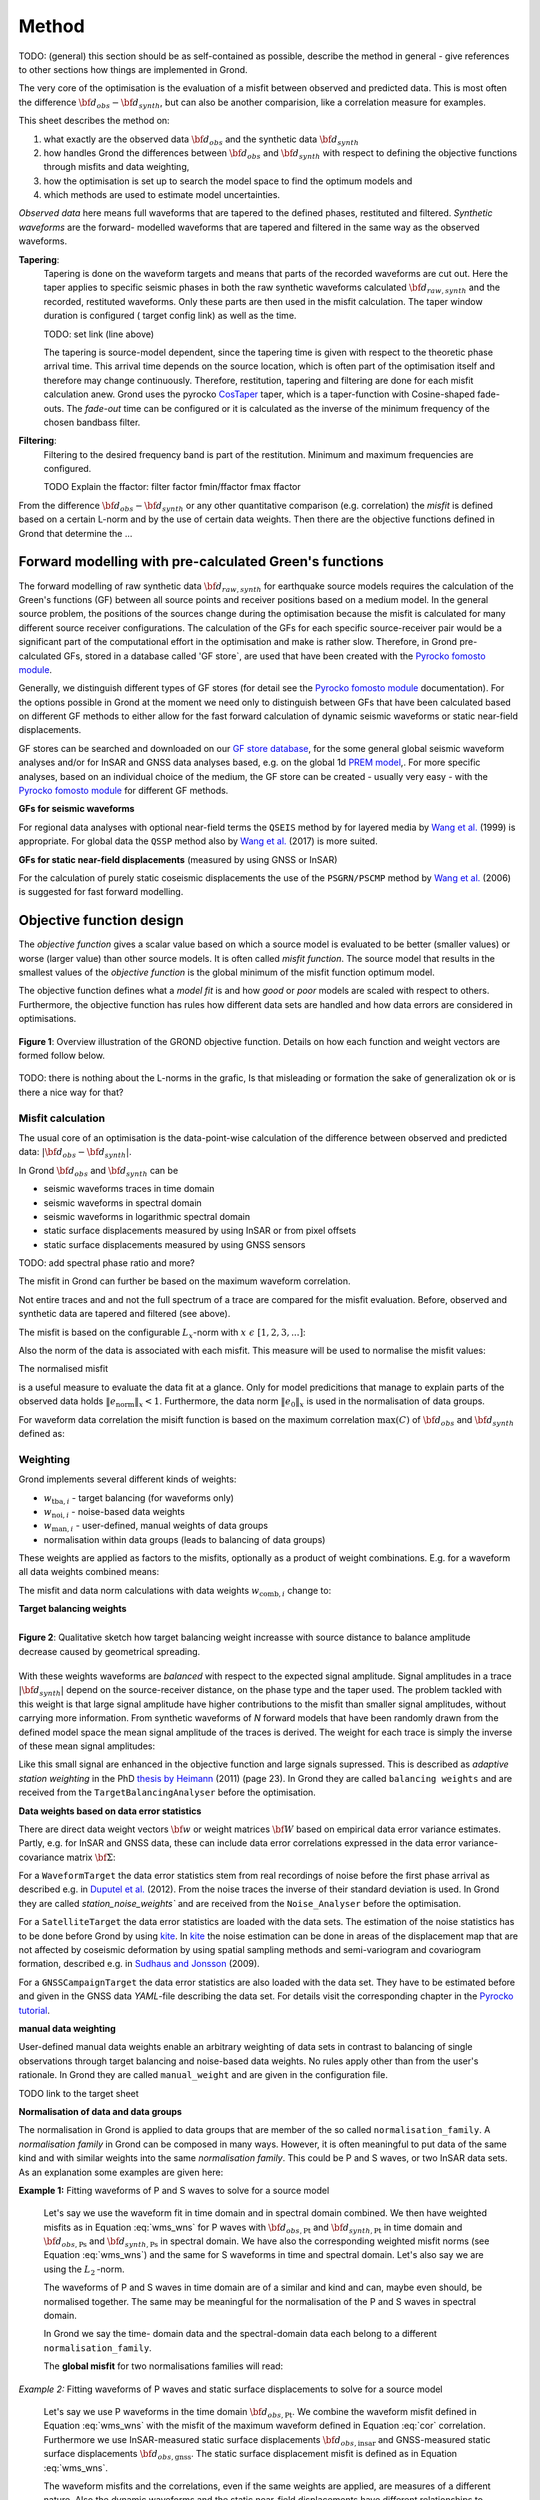 Method
======

TODO: (general) this section should be as self-contained as possible, describe 
the method in general - give references to other sections how things are
implemented in Grond.

The very core of the optimisation is the evaluation of a misfit between 
observed and predicted data. This is most often the difference  
:math:`{\bf d}_{obs} - {\bf d}_{synth}`, but can also be another comparision,
like a correlation measure for examples.

This sheet describes the method on:

1. what exactly are the observed data :math:`{\bf d}_{obs}` and the synthetic 
   data :math:`{\bf d}_{synth}`
2. how handles Grond the differences between :math:`{\bf d}_{obs}` and
   :math:`{\bf d}_{synth}` 
   with respect to defining the objective functions through misfits and data
   weighting,
3. how the optimisation is set up to search the model space to find the 
   optimum models and 
4. which methods are used to estimate model uncertainties.

`Observed data` here means full waveforms that are tapered to the defined 
phases, restituted and filtered. `Synthetic waveforms` are the forward-
modelled waveforms that are tapered and filtered in the same way as the 
observed waveforms. 


**Tapering**:
    Tapering is done on the waveform targets and means that parts of the 
    recorded waveforms are cut out. Here the taper applies to specific seismic
    phases in both the raw synthetic waveforms calculated 
    :math:`{\bf d}_{raw, synth}` and 
    the recorded, restituted waveforms. Only these parts are then used in the 
    misfit calculation. 
    The taper window duration is configured ( target config link) as well as 
    the time. 

    TODO: set link (line above)

    The tapering is source-model dependent, since the tapering time is given 
    with respect to the theoretic phase arrival
    time. This arrival time depends on the source location, which is often part of 
    the optimisation itself and therefore may change continuously. Therefore, 
    restitution, tapering and filtering are done for each misfit calculation anew.
    Grond uses the pyrocko `CosTaper`_ taper, which is a taper-function with 
    Cosine-shaped fade-outs. The `fade-out` time can be configured or it is 
    calculated as the inverse of the minimum frequency of the chosen bandbass 
    filter.


**Filtering**: 
    Filtering to the desired frequency band is part of the 
    restitution. Minimum and maximum frequencies are configured.

    TODO Explain the ffactor: filter factor fmin/ffactor  fmax ffactor


From the difference :math:`{\bf d}_{obs} - {\bf d}_{synth}` or any other
quantitative comparison (e.g. correlation) the `misfit` is defined based
on a certain L-norm and by the use of certain data weights. Then there are 
the objective functions defined in Grond that determine the ...


Forward modelling with pre-calculated Green's functions
-------------------------------------------------------

The forward modelling of raw synthetic data  :math:`{\bf d}_{raw, synth}` for 
earthquake source models requires the calculation of the Green's functions
(GF) between all source points and 
receiver positions based on a medium model. In the general source problem, 
the positions of the sources change during the optimisation because the 
misfit is calculated for many different source receiver configurations. 
The calculation of the GFs for each specific source-receiver 
pair would be a significant part of the computational effort in the 
optimisation and make is rather slow.
Therefore, in Grond pre-calculated GFs, stored in a database called 'GF store`,
are used that have been created with the `Pyrocko fomosto module`_. 

Generally, we distinguish different types of GF stores (for detail see the 
`Pyrocko fomosto module`_ documentation). For the options possible in Grond
at the moment
we need only to distinguish between GFs that have been calculated based on 
different GF methods to either allow for the fast forward
calculation of dynamic seismic waveforms or static near-field displacements.


GF stores can be searched and downloaded on our `GF store database`_, for the 
some general global seismic waveform analyses and/or for InSAR 
and GNSS data analyses based, e.g. on the global 1d `PREM model`_,.
For more specific analyses, based on an individual choice of the medium, the
GF store can be created - usually very easy - with the
`Pyrocko fomosto module`_ for different GF methods.


**GFs for seismic waveforms**

For regional data analyses with optional near-field terms the ``QSEIS`` method 
by for layered media by `Wang et al.`_ (1999) is appropriate. For global data 
the ``QSSP`` method also by `Wang et al.`_ (2017) is more suited. 
 
 

**GFs for static near-field displacements** (measured by using GNSS or InSAR)

For the calculation of purely static coseismic displacements the use of the 
``PSGRN/PSCMP`` method by `Wang et al.`_ (2006) is suggested for fast 
forward modelling.


Objective function design
-------------------------

The `objective function` gives a scalar value based on which a source model is
evaluated to be better (smaller values) or worse (larger value) than other
source models. It is often called `misfit function`. The source model that 
results in the smallest values of the `objective function` is the global 
minimum of the misfit function optimum model.

The objective function defines what a `model fit` is and how `good` or
`poor` models are scaled with respect to others. Furthermore, the
objective function has rules how different data sets are handled and how data 
errors are considered in optimisations. 


.. figure:: ../images/illu_combi_weights.svg
    :name: Fig. 1
    :height: 500px
    :align: center
    :alt: alternate text
    
    **Figure 1**: Overview illustration of the GROND objective function. 
    Details on how each function and weight vectors are formed follow below.

TODO: there is nothing about the L-norms in the grafic, Is that misleading or 
formation the sake of generalization ok or is there a nice way for that?  
    
Misfit calculation
..................


The usual core of an optimisation is the data-point-wise calculation of the 
difference between observed and predicted data: 
:math:`|{\bf d}_{obs} - {\bf d}_{synth}|`. 

In Grond :math:`{\bf d}_{obs}` and :math:`{\bf d}_{synth}` can be

* seismic waveforms traces in time domain
* seismic waveforms in spectral domain
* seismic waveforms in logarithmic spectral domain
* static surface displacements measured by using InSAR or from pixel offsets
* static surface displacements measured by using GNSS sensors

TODO: add spectral phase ratio and more?

The misfit in Grond can further be based on the maximum waveform correlation. 

Not entire traces and and not the
full spectrum of a trace are compared for the misfit evaluation. 
Before, observed and synthetic data are tapered and filtered (see above).

The misfit is based on the configurable :math:`L_x`-norm with 
:math:`x \,\, \epsilon \,\, [1, 2, 3, ...]`:

.. math::
  :label: eq:ms

    \lVert e \rVert_x = \lVert {\bf{d}}_{obs} - {{\bf d}}_{synth} \rVert_x  = \
        (\sum{|{ d}_{i, obs} - {d}_{i, synth}|^x})^{\frac{1}{x}}.
        
Also the norm of the data is associated with each misfit. This measure will be 
used to normalise the misfit values:
        
.. math::
  :label: ns
        
    \lVert e_{\mathrm{0}} \rVert_x = \lVert {\bf{d}}_{obs}  \rVert_x  = \
        (\sum{|{d}_{i, obs}|^x})^{\frac{1}{x}}.

The normalised misfit

.. math::
  :label: ms_ns
 
    \lVert e_{\mathrm{norm}} \rVert_x = \
    \frac{\lVert e \rVert_x}{ \lVert e_{\mathrm{0}} \rVert_x}.

is a useful measure to evaluate the data fit at a glance. Only for model
predicitions that manage to explain parts of the observed data holds
:math:`\lVert e_{\mathrm{norm}} \rVert_x <1`. Furthermore, the data norm 
:math:`\lVert e_{\mathrm{0}} \rVert_x` is used in the normalisation of data
groups.

For waveform data correlation the misift function is based on the maximum
correlation :math:`\mathrm{max}(C)` of :math:`{\bf d}_{obs}` and 
:math:`{\bf d}_{synth}` defined as:

.. math::
  :nowrap:
  :label: cor
  
  \begin{align*}
    e_{\mathrm{cc}} &= \frac{1}{2} - \frac{1}{2}\, \mathrm{max}(C), \, \
    \mathrm{with} \,\,\,
    e_{\mathrm{0, cc}} = \frac{1}{2} \,\, , \mathrm{such\,\, that}  \\
    e_{\mathrm{norm}} &= 1 - \mathrm{max}(C).
  \end{align*}  


Weighting
.........

Grond implements several different kinds of weights:

* :math:`w_{\mathrm{tba},i}` - target balancing (for waveforms only)
* :math:`w_{\mathrm{noi},i}` - noise-based data weights
* :math:`w_{\mathrm{man},i}` - user-defined, manual weights of data groups
* normalisation within data groups (leads to balancing of data groups)

These weights are applied as factors to the misfits, optionally as a product
of weight combinations. E.g. for a waveform all data weights combined means:

.. math::
  :label: wcomb
  
   w_{\mathrm{comb},i} = w_{\mathrm{tba},i} \cdot w_{\mathrm{noi},i} \
   \cdot w_{\mathrm{man},i}.

The misfit and data norm calculations with data weights 
:math:`w_{\mathrm{comb},i}` change to:

.. math::
  :nowrap:
  :label: wms_wns

  \begin{align*}
    \lVert e \rVert_x &= (\sum{ ({w_{\mathrm{comb},i}} \cdot |{{d}}_{i,obs} - \
  {{ d}}_{i,synth}|)^{x}})^{\frac{1}{x}}\\
    \lVert e_{\mathrm{0}} \rVert_x  &= (\sum{ ({w_{\mathrm{comb},i}} \cdot \ 
       |{{d}}_{i,obs} |)^{x}})^{\frac{1}{x}}
  \end{align*}
  
**Target balancing weights**

.. figure:: ../images/illu_target_balancing.svg
    :name: Fig. 2
    :width: 300px
    :align: left
    :alt: alternate text
    :figclass: align-center
    
    **Figure 2**: Qualitative sketch how target balancing weight increasse with 
    source distance to balance amplitude decrease caused by geometrical 
    spreading. 

With these weights waveforms are `balanced` with respect to the expected signal
amplitude. 
Signal amplitudes in a trace :math:`|{\bf{d}}_{synth}|` depend on the source-receiver 
distance, on the phase type and the taper used. The problem tackled 
with this weight is that
large signal amplitude have higher contributions to the misfit than smaller
signal amplitudes, without carrying more information. From synthetic 
waveforms of `N` forward models that have been randomly drawn from the defined 
model space the mean signal amplitude of the traces is derived. The weight 
for each trace is simply the inverse of these mean signal amplitudes:

.. math::
  :label: wtba
     
    {\bf w}_{\mathrm{tba}} = 1/ \lVert {\bf{d}}_{synth}  \rVert_x  = \
        (\sum^{N}{|{d}_{i, synth}|^x})^{\frac{1}{x}}.


Like this small 
signal are enhanced in the
objective function and large signals supressed. This is described as 
`adaptive station weighting` in the PhD `thesis by Heimann`_ (2011) (page 23).
In Grond they are called ``balancing weights`` and are received from the
``TargetBalancingAnalyser`` before the optimisation.
  
**Data weights based on data error statistics**

There are direct data weight vectors :math:`\bf{w}` or weight matrices
:math:`\bf{W}` based on empirical data error variance estimates. Partly, e.g. 
for InSAR and GNSS data, these can include data error 
correlations expressed in the data error variance-covariance matrix 
:math:`\bf{\Sigma}`: 

.. math::
  :label: wnoi
    
    {\bf w} = \frac{1}{{\bf \sigma}}, \quad  \bf{W} = \sqrt{{\bf \Sigma}^{-1}}.

  
For a ``WaveformTarget``  the data error statistics stem from real recordings 
of noise before the first phase arrival as described e.g. in 
`Duputel et al.`_ (2012). From the noise traces the inverse of their
standard deviation is used. In Grond they are called `station_noise_weights`` 
and are received from the ``Noise_Analyser`` before the optimisation.

For a ``SatelliteTarget`` the data error statistics are loaded with the data 
sets. The estimation of the noise statistics has to be done before Grond
by using `kite`_.
In `kite`_ the noise estimation can be done in areas of the displacement map
that are not affected by coseismic deformation by using spatial sampling
methods and semi-variogram and covariogram formation, described e.g. in
`Sudhaus and Jonsson`_ (2009).

For a ``GNSSCampaignTarget`` the data error statistics are also loaded with
the data set. They have to be estimated before and given in the GNSS data 
`YAML`-file describing the data set. For details visit the corresponding 
chapter in the `Pyrocko tutorial`_. 

**manual data weighting**

User-defined manual data weights enable an arbitrary weighting of data sets in contrast to balancing of single observations through target balancing and 
noise-based data weights. 
No rules apply other than from the user's rationale. In Grond they are called 
``manual_weight`` and are given in the configuration file.


TODO link to the target sheet

**Normalisation of data and data groups**

The normalisation in Grond is applied to data groups that are member of the so
called ``normalisation_family``. A `normalisation family` in Grond can be 
composed in many ways. However, it is often meaningful to put data of the same 
kind and with similar weights into the same `normalisation family`. This 
could be P and S waves, or two InSAR data sets. As an explanation some 
examples are given here:

**Example 1:** Fitting waveforms of P and S waves to solve 
for a source model 

    Let's say we use the waveform fit in time domain and in spectral domain 
    combined. We then have weighted misfits as 
    in Equation :eq:`wms_wns` for P waves with
    :math:`{\bf d}_{obs,\mathrm{Pt}}` 
    and :math:`{\bf d}_{synth,\mathrm{Pt}}` in time domain and 
    :math:`{\bf d}_{obs,\mathrm{Ps}}` and :math:`{\bf d}_{synth,\mathrm{Ps}}` 
    in spectral domain. We have also the corresponding weighted misfit norms 
    (see Equation :eq:`wms_wns`) and the same for S waveforms in time and 
    spectral domain. 
    Let's also say we are using the :math:`L_{\mathrm{2}}\,`-norm. 
    
    The waveforms of P and S waves in time domain are of a similar and kind 
    and can, maybe even should, be normalised together. The same may be 
    meaningful for the normalisation of the P and S waves in spectral domain.  
    
    In Grond we say the time-
    domain data and the spectral-domain data each 
    belong to a different ``normalisation_family``.

    The **global misfit** for two normalisations families will read:


.. math::
  :label: norm_ex1
  
    \lVert e_{\mathrm{norm,\,global}} \rVert_{2} = \sqrt{
       \frac{ ( \lVert e_{\mathrm{Pt}} \rVert_2)^2 + \
    (\lVert e_{\mathrm{St}} \rVert_2)^2 }{\
        (\lVert e_{\mathrm{0,Pt}} \rVert_2)^2 + \ 
    (\lVert e_{\mathrm{0,St}} \rVert_2)^2 } \
    +  \frac{ ( \lVert e_{\mathrm{Ps}} \rVert_2)^2 + \
    (\lVert e_{\mathrm{Ss}} \rVert_2)^2 }{\
     (\lVert e_{\mathrm{0,Ps}} \rVert_2)^2 + \ 
    (\lVert e_{\mathrm{0,Ss}} \rVert_2)^2 } \
    }

    
*Example 2:* Fitting waveforms of P waves and static surface displacements
to solve for a source model 
    
    Let's say we use P waveforms in the time domain 
    :math:`{\bf d}_{obs,\mathrm{Pt}}`. We combine the waveform
    misfit defined in Equation :eq:`wms_wns` with the misfit of the 
    maximum waveform defined in Equation :eq:`cor`
    correlation. Furthermore we use InSAR-measured
    static surface displacements  :math:`{\bf d}_{obs,\mathrm{insar}}` and 
    GNSS-measured static surface displacements 
    :math:`{\bf d}_{obs,\mathrm{gnss}}`.
    The static surface displacement misfit is defined as in 
    Equation :eq:`wms_wns`. 
    
    The waveform misfits and the correlations, even if the same weights are
    applied, are measures of a different nature. Also the dynamic waveforms
    and the static near-field displacements have different relationships to
    the source parameters. Different normalisation is meaningful. The static
    surface displacement data themselves should be comparable, even though
    InSAR and GNSS positing are very different measuring techniques. 
    
    The **global misfit** in this example is then:
    
.. math::
  :label: norm_ex2
  
    \lVert e_{\mathrm{norm,\,global}} \rVert_{2} = \sqrt{
       \frac{ ( \lVert e_{\mathrm{Pt}} \rVert_2)^2}{\
        (\lVert e_{\mathrm{0,Pt}} \rVert_2)^2 } \
    +  \frac{ ( \lVert e_{\mathrm{Ptcor}} \rVert_2)^2 }{\
     (\lVert e_{\mathrm{0,Ptcor}} \rVert_2)^2  } \
      +  \frac{ ( \lVert e_{\mathrm{insar}} \rVert_2)^2 + \
    (\lVert e_{\mathrm{gnss}} \rVert_2)^2 }{\
     (\lVert e_{\mathrm{0,insar}} \rVert_2)^2 + \ 
    (\lVert e_{\mathrm{0,gnss}} \rVert_2)^2 } \
    }   


The bootstrap method
--------------------

`Bootstrapping` in Grond (see also `Bootstrapping in wikipedia`_)  enables to 
surpress some types of bias in the 
optimization results. Observations that are affected by signals other than 
from the analysed source process often show a high misfits. Also observations
for which the Green's functions based on a medium model, which is at this 
particular site not a good approximation of the underground, can result in 
high misfit values. Already a few high misfit values may pull the optimisation 
to a biased optimium. With bootstrapping we can further estimate model 
parameter uncertainties in an efficient way, which include the propagation of
the data error, but also modelling errors are assessed to some extent.  

In Grond the bootstrapping is applied in a 
number of parallel `bootstrapping chains` where individual bootstrap weights
or bootstrap noise is applied to the model misfits. Basically, individual 
optimization are carried out in each bootstrap chain. Find more below for the 
`BABO Optimiser`.

In Grond **two** different bootstrapping types are implemented. There is 
bootstrapping realised through misfit weights, called `Classic` and `Bayesian
bootstrapping`, and there is bootstrapping realised adding noise to the 
residuals, which is the so-called  `Residual bootstrapping` 
(Fig. 1).

Classic and Bayesian bootstrap
..............................

These bootstrap types are based on weighting. We 
divert from the physics-related and noise-related target weights and create
additional random weight factors for each target. Virtually equal weights 
of 1 for each target are redistributed to new random weights, which add up
to equal the number of targets. In this way the 
final misfit values are comparable even without normalisation.
   
**Classic weights**

For `classic` bootstrap weights we draw :math:`N_{\mathrm{targets}}` 
random integer numbers :math:`{\bf r} \, \epsilon \, [0 \quad N_{\mathrm{targets}}]`
from a uniform distribution (Fig. 2, left). 
We then sort these in :math:`N_{\mathrm{targets}}` bins (Fig. 2, right).
The frequency in each bin forms the bootstrap target weights.


.. figure:: ../images/classic_bootstrap_weights.svg
    :name: Fig. 3
    :width: 1400px
    :align: center
    :alt: alternate text
    :figclass: align-center
    
    **Figure 3**: Formation of `classical` bootstrap weights. Uniformely random
    samples (left) and the corresponding histogram (right) with the frequencies
    being used as bootstrap weights.  

**Bayesian weights**

For `Bayesian` bootstrap weights we draw :math:`N_{\mathrm{targets}}+1` 
random real numbers :math:`{\bf r} \, \epsilon \, [0 N_{\mathrm{targets}}]`
from a uniform distribution (Fig. 4, left). 
We then sort the obtained random values in an ascending order (Fig. 4, middle) 
and calculate the bootstrap weights as the differences 
:math:`w_{\mathrm{bootstr},\,i}=r_{i+1}-r_i`.

.. figure:: ../images/bayesian_bootstrap_weights.svg
    :name: Fig. 4
    :width: 1400px
    :align: center
    :alt: alternate text
    :figclass: align-center

    **Figure 4**: Formation of `Bayesian` bootstrap weights. Uniformely random
    samples (left) are sorted (middle) and the differences of neighbouring 
    points (right) are being used as bootstrap weights.  
    
Residual bootstrap
..................
    
Residual bootstrap actually is a computationally more efficient version of the 
`Randomize-then-optimize`_ procedure. The name of the latter method describes
the procedure - with empirical estimates of the data 
error statistics individual realisations of synthetic correlated random noise 
are added to the data for many slightly differing optimisations. Source 
parameter distributions retrieved with the `Randomize-then-optimize`_ method 
based on the data error variance-covariance matrix have been shown to match the 
model parameter distributions obtained from Marcov Chain Monte Carlo sampling
of the model spaces by `Jonsson et al.`_ (2014).
In `residual bootstrap` we add such individual realisations of synthetic 
correlated random noise to the misfits to evaluate individual `global misfits`
(Fig. 1). Like this we save the calculation of many forward models compared to 
`Randomize-then-optimize`_, while obtaining the same result.

To generate random noise we use functions of the `kite`_ module. From the 
noise estimation region defined in the `kite`_ scenes, the noise power spectrum
is used directly with a randomised phase spectrum to create new random noise
with common characteristics in the spatial domain. The noise is then subsampled
exactly like the data to be used on the model residuals.

TODO: Fig.5 residual bootstrap

Optimisation 
------------

high score 


The BABO optimiser
..................

 
.. figure:: ../images/illu_bootstrap_weights.svg
    :name: Fig. 6
    :height: 300px
    :align: center
    :alt: alternate text
    :figclass: align-center
    
    **Figure 6**:  Illustration of bootrap weights and their influence on the 
    convergence in the model parameter space due to the differing misfit 
    function for each bootstrap chain.


One history of smapling the model space. N misfit spaces

All bootstrap chains share the misfits of the 
same forward models. The misfit is re-evaluated without the sampling of new
models and new forward modelling. This makes the bootstrapping setup in Grond computationally very effcient.
 
.. figure:: ../images/illu_babo_chains.svg
    :name: Fig. 7
    :height: 300px
    :align: center
    :alt: alternate text
    :figclass: align-center
    
    **Figure 7**: Drawing new candiate models based on the existing solution 
    space. (...)

.. _Pyrocko fomosto module: https://pyrocko.org/docs/current/apps/fomosto/index.html
.. _CosTaper: https://pyrocko.org/docs/current/library/reference/trace.html#module-pyrocko.trace
.. _GF store database: http://kinherd.org/gfs.html
.. _kite: https://pyrocko.org/docs/kite/current/

.. _PREM model: http://ds.iris.edu/spud/earthmodel/9991844
.. _Wang et al.: https://www.gfz-potsdam.de/en/section/physics-of-earthquakes-and-volcanoes/data-products-services/downloads-software/
.. _Duputel et al.: https://academic.oup.com/gji/article/190/2/1243/645429
.. _Sudhaus and Jonsson: https://academic.oup.com/gji/article/176/2/389/2024820
.. _YAML: http://yaml.org/
.. _Pyrocko tutorial: https://pyrocko.org/docs/current/library/examples/gnss_data.html
.. _thesis by Heimann: http://ediss.sub.uni-hamburg.de/volltexte/2011/5357/pdf/Dissertation.pdf
.. _Bootstrapping in wikipedia: https://en.wikipedia.org/wiki/Bootstrapping_(statistics)
.. _Randomize-then-optimize: https://epubs.siam.org/doi/abs/10.1137/140964023
.. _Jonsson et al.: http://adsabs.harvard.edu/abs/2014AGUFM.S51C..05J
